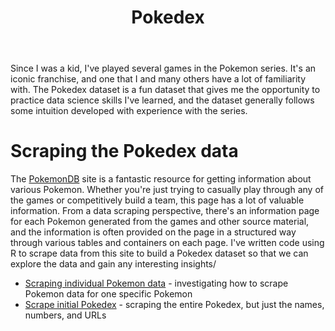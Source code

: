 #+title: Pokedex

Since I was a kid, I've played several games in the Pokemon series. It's an iconic franchise, and one that I and many others have a lot of familiarity with. The Pokedex dataset is a fun dataset that gives me the opportunity to practice data science skills I've learned, and the dataset generally follows some intuition developed with experience with the series.

* Scraping the Pokedex data

The [[https://pokemondb.net/][PokemonDB]] site is a fantastic resource for getting information about various Pokemon. Whether you're just trying to casually play through any of the games or competitively build a team, this page has a lot of valuable information. From a data scraping perspective, there's an information page for each Pokemon generated from the games and other source material, and the information is often provided on the page in a structured way through various tables and containers on each page. I've written code using R to scrape data from this site to build a Pokedex dataset so that we can explore the data and gain any interesting insights/

- [[file:scrape_specific_pokemon_data.org][Scraping individual Pokemon data]] - investigating how to scrape Pokemon data for one specific Pokemon
- [[file:scrape_initial_pokedex.org][Scrape initial Pokedex]] - scraping the entire Pokedex, but just the names, numbers, and URLs
